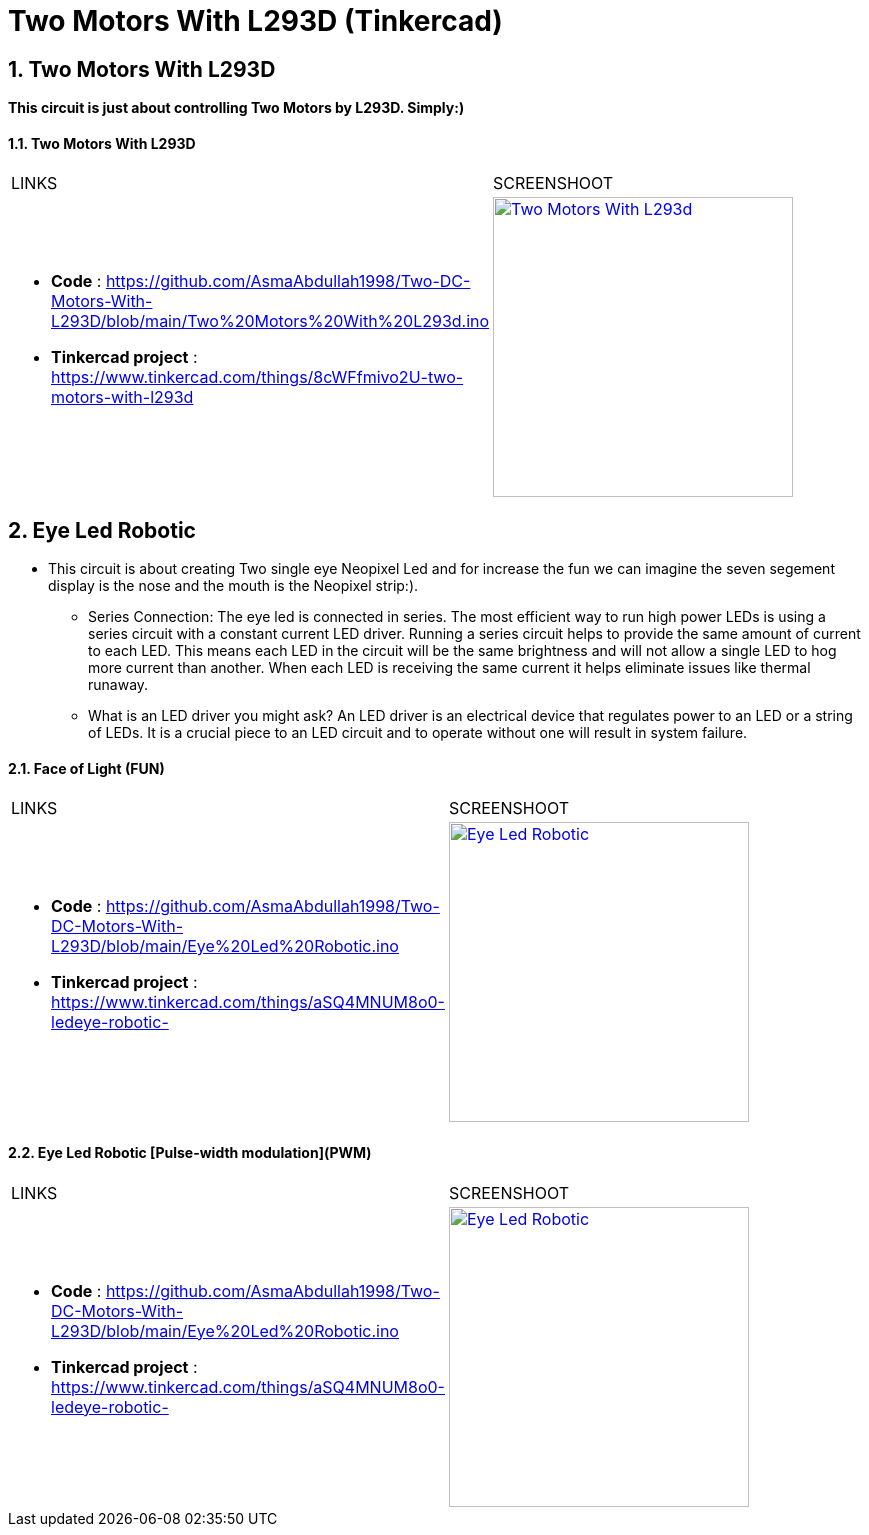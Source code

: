 :numbered:
:toc: macro
:sectanchors:


:SCREENSHOOT_WITDH: 300

:APB_02_LABEL: Two Motors With L293D
:APB_02_LINK: https://www.tinkercad.com/things/8cWFfmivo2U-two-motors-with-l293d
:APB_02_BASENAME: Two Motors With L293D
:APB_02_INO: https://github.com/AsmaAbdullah1998/Two-DC-Motors-With-L293D/blob/main/Two%20Motors%20With%20L293d.ino 
:APB_02_IMG: Two Motors With L293d.png

:APB_03_LABEL: Face of Light (FUN) 
:APB_03_LINK: https://www.tinkercad.com/things/aSQ4MNUM8o0-ledeye-robotic-
:APB_03_BASENAME: Eye Led Robotic 
:APB_03_INO: https://github.com/AsmaAbdullah1998/Two-DC-Motors-With-L293D/blob/main/Eye%20Led%20Robotic.ino
:APB_03_IMG: Eye Led Robotic.png

:APB_04_LABEL: Eye Led Robotic [Pulse-width modulation](PWM)
:APB_04_LINK: https://www.tinkercad.com/things/aSQ4MNUM8o0-ledeye-robotic-
:APB_04_BASENAME: Eye Led Robotic 
:APB_04_INO: https://github.com/AsmaAbdullah1998/Two-DC-Motors-With-L293D/blob/main/PWM%20Led.ino
:APB_04_IMG: Eye Led Robotic.png



= Two Motors With L293D (Tinkercad)



== Two Motors With L293D
**This circuit is just about controlling Two Motors by L293D. Simply:)**


==== {APB_02_LABEL}

|===
| LINKS | SCREENSHOOT
a|
- **Code** : link:{APB_02_INO}[]
- **Tinkercad project** : {APB_02_LINK}
a|image::{APB_02_IMG}[link={APB_02_LINK}, width={SCREENSHOOT_WITDH}]
|===

== Eye Led Robotic 
** This circuit is about creating Two single eye Neopixel Led and for increase the fun we can imagine the seven segement display is the nose and the mouth is the Neopixel strip:). 
* Series Connection: The eye led is connected in series. The most efficient way to run high power LEDs is using a series circuit with a constant current LED driver. Running a series circuit helps to provide the same amount of current to each LED. This means each LED in the circuit will be the same brightness and will not allow a single LED to hog more current than another. When each LED is receiving the same current it helps eliminate issues like thermal runaway.
* What is an LED driver you might ask? An LED driver is an electrical device that regulates power to an LED or a string of LEDs. It is a crucial piece to an LED circuit and to operate without one will result in system failure.


==== {APB_03_LABEL}

|===
| LINKS | SCREENSHOOT
a|
- **Code** : link:{APB_03_INO}[]
- **Tinkercad project** : {APB_03_LINK}
a|image::{APB_03_IMG}[link={APB_03_LINK}, width={SCREENSHOOT_WITDH}]
|===

==== {APB_04_LABEL}

|===
| LINKS | SCREENSHOOT
a|
- **Code** : link:{APB_03_INO}[]
- **Tinkercad project** : {APB_03_LINK}
a|image::{APB_03_IMG}[link={APB_03_LINK}, width={SCREENSHOOT_WITDH}]
|===





